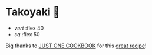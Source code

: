 #+date: 22; 12023 H.E.
* Takoyaki 🐙

#+begin_gallery :path /yokohama/shokugeki
- [[takoyaki3.jpeg][vert]] :flex 40
- [[takoyaki2.jpeg][sq]] :flex 50
#+end_gallery

Big thanks to [[https://www.justonecookbook.com/][JUST ONE COOKBOOK]] for this [[https://www.justonecookbook.com/takoyaki-recipe/][great recipe]]!
